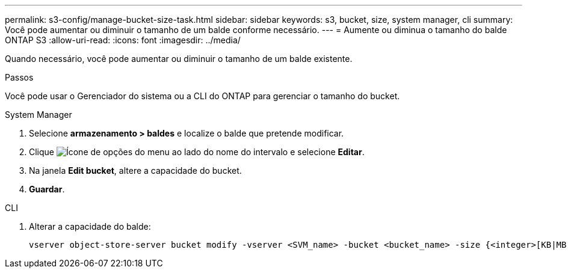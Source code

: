 ---
permalink: s3-config/manage-bucket-size-task.html 
sidebar: sidebar 
keywords: s3, bucket, size, system manager, cli 
summary: Você pode aumentar ou diminuir o tamanho de um balde conforme necessário. 
---
= Aumente ou diminua o tamanho do balde ONTAP S3
:allow-uri-read: 
:icons: font
:imagesdir: ../media/


[role="lead"]
Quando necessário, você pode aumentar ou diminuir o tamanho de um balde existente.

.Passos
Você pode usar o Gerenciador do sistema ou a CLI do ONTAP para gerenciar o tamanho do bucket.

[role="tabbed-block"]
====
.System Manager
--
. Selecione *armazenamento > baldes* e localize o balde que pretende modificar.
. Clique image:icon_kabob.gif["Ícone de opções do menu"] ao lado do nome do intervalo e selecione *Editar*.
. Na janela *Edit bucket*, altere a capacidade do bucket.
. *Guardar*.


--
.CLI
--
. Alterar a capacidade do balde:
+
[source, cli]
----
vserver object-store-server bucket modify -vserver <SVM_name> -bucket <bucket_name> -size {<integer>[KB|MB|GB|TB|PB]}
----


--
====